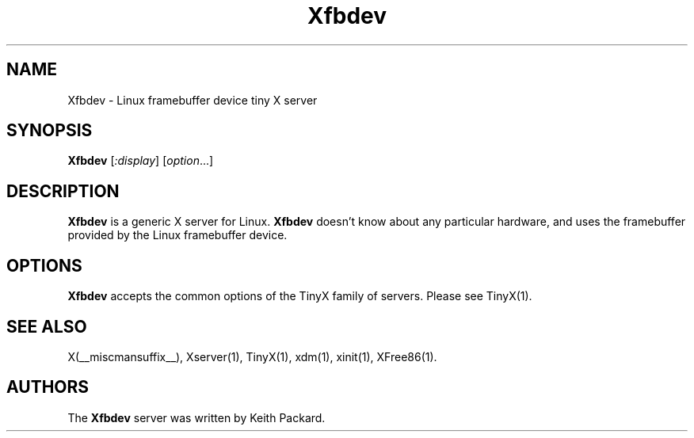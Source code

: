 .\" $XFree86: xc/programs/Xserver/hw/tinyx/fbdev/Xfbdev.man,v 1.2 2005/03/12 23:36:27 dawes Exp $
.\"
.TH Xfbdev 1 __vendorversion__
.SH NAME
Xfbdev \- Linux framebuffer device tiny X server
.SH SYNOPSIS
.B Xfbdev
.RI [ :display ] 
.RI [ option ...]
.SH DESCRIPTION
.B Xfbdev
is a generic X server for Linux.
.B Xfbdev
doesn't know about any particular hardware, and uses the framebuffer
provided by the Linux framebuffer device.
.SH OPTIONS
.B Xfbdev
accepts the common options of the TinyX family of servers.  Please
see TinyX(1).
.SH SEE ALSO
X(__miscmansuffix__), Xserver(1), TinyX(1), xdm(1), xinit(1), XFree86(1).
.SH AUTHORS
The
.B Xfbdev
server was written by Keith Packard.

